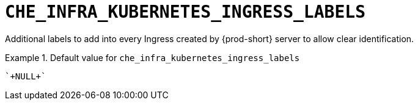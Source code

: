 [id="che_infra_kubernetes_ingress_labels_{context}"]
= `+CHE_INFRA_KUBERNETES_INGRESS_LABELS+`

Additional labels to add into every Ingress created by {prod-short} server to allow clear identification.


.Default value for `+che_infra_kubernetes_ingress_labels+`
====
----
`+NULL+`
----
====

